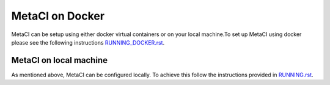 
================
MetaCI on Docker
================

MetaCI can be setup using either docker virtual containers
or on your local machine.To set up MetaCI using docker please
see the following instructions `RUNNING_DOCKER.rst`_.

.. _RUNNING_DOCKER.rst: https://github.com/SFDO-Tooling/MetaCI/blob/feature/docker/RUNNING_DOCKER.RST


MetaCI on local machine
=======================

As mentioned above, MetaCI can be configured locally. 
To achieve this follow the instructions provided in `RUNNING.rst`_.

.. _RUNNING.rst: https://github.com/SFDO-Tooling/MetaCI/blob/feature/docker/RUNNING.RST
